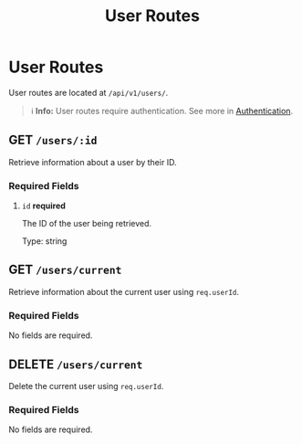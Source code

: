 #+title: User Routes

* User Routes
User routes are located at =/api/v1/users/=.

#+BEGIN_QUOTE
ℹ️ **Info:** User routes require authentication.
See more in [[file:../auth.org][Authentication]].
#+END_QUOTE

** GET  =/users/:id=
Retrieve information about a user by their ID.

*** Required Fields
**** =id= *required*
The ID of the user being retrieved.

Type: string

** GET  =/users/current=
Retrieve information about the current user using =req.userId=.

*** Required Fields
No fields are required.

** DELETE  =/users/current=
Delete the current user using =req.userId=.

*** Required Fields
No fields are required.
